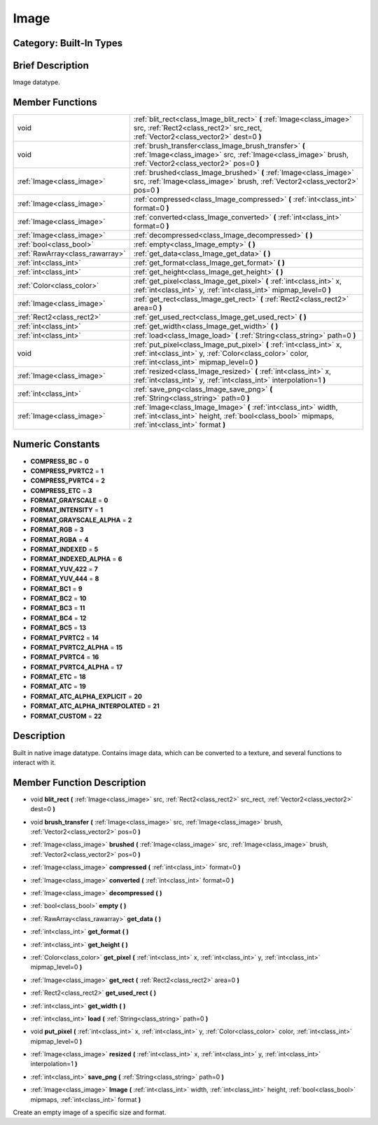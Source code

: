 .. _class_Image:

Image
=====

Category: Built-In Types
------------------------

Brief Description
-----------------

Image datatype.

Member Functions
----------------

+----------------------------------+-------------------------------------------------------------------------------------------------------------------------------------------------------------------------------+
| void                             | :ref:`blit_rect<class_Image_blit_rect>`  **(** :ref:`Image<class_image>` src, :ref:`Rect2<class_rect2>` src_rect, :ref:`Vector2<class_vector2>` dest=0  **)**                 |
+----------------------------------+-------------------------------------------------------------------------------------------------------------------------------------------------------------------------------+
| void                             | :ref:`brush_transfer<class_Image_brush_transfer>`  **(** :ref:`Image<class_image>` src, :ref:`Image<class_image>` brush, :ref:`Vector2<class_vector2>` pos=0  **)**           |
+----------------------------------+-------------------------------------------------------------------------------------------------------------------------------------------------------------------------------+
| :ref:`Image<class_image>`        | :ref:`brushed<class_Image_brushed>`  **(** :ref:`Image<class_image>` src, :ref:`Image<class_image>` brush, :ref:`Vector2<class_vector2>` pos=0  **)**                         |
+----------------------------------+-------------------------------------------------------------------------------------------------------------------------------------------------------------------------------+
| :ref:`Image<class_image>`        | :ref:`compressed<class_Image_compressed>`  **(** :ref:`int<class_int>` format=0  **)**                                                                                        |
+----------------------------------+-------------------------------------------------------------------------------------------------------------------------------------------------------------------------------+
| :ref:`Image<class_image>`        | :ref:`converted<class_Image_converted>`  **(** :ref:`int<class_int>` format=0  **)**                                                                                          |
+----------------------------------+-------------------------------------------------------------------------------------------------------------------------------------------------------------------------------+
| :ref:`Image<class_image>`        | :ref:`decompressed<class_Image_decompressed>`  **(** **)**                                                                                                                    |
+----------------------------------+-------------------------------------------------------------------------------------------------------------------------------------------------------------------------------+
| :ref:`bool<class_bool>`          | :ref:`empty<class_Image_empty>`  **(** **)**                                                                                                                                  |
+----------------------------------+-------------------------------------------------------------------------------------------------------------------------------------------------------------------------------+
| :ref:`RawArray<class_rawarray>`  | :ref:`get_data<class_Image_get_data>`  **(** **)**                                                                                                                            |
+----------------------------------+-------------------------------------------------------------------------------------------------------------------------------------------------------------------------------+
| :ref:`int<class_int>`            | :ref:`get_format<class_Image_get_format>`  **(** **)**                                                                                                                        |
+----------------------------------+-------------------------------------------------------------------------------------------------------------------------------------------------------------------------------+
| :ref:`int<class_int>`            | :ref:`get_height<class_Image_get_height>`  **(** **)**                                                                                                                        |
+----------------------------------+-------------------------------------------------------------------------------------------------------------------------------------------------------------------------------+
| :ref:`Color<class_color>`        | :ref:`get_pixel<class_Image_get_pixel>`  **(** :ref:`int<class_int>` x, :ref:`int<class_int>` y, :ref:`int<class_int>` mipmap_level=0  **)**                                  |
+----------------------------------+-------------------------------------------------------------------------------------------------------------------------------------------------------------------------------+
| :ref:`Image<class_image>`        | :ref:`get_rect<class_Image_get_rect>`  **(** :ref:`Rect2<class_rect2>` area=0  **)**                                                                                          |
+----------------------------------+-------------------------------------------------------------------------------------------------------------------------------------------------------------------------------+
| :ref:`Rect2<class_rect2>`        | :ref:`get_used_rect<class_Image_get_used_rect>`  **(** **)**                                                                                                                  |
+----------------------------------+-------------------------------------------------------------------------------------------------------------------------------------------------------------------------------+
| :ref:`int<class_int>`            | :ref:`get_width<class_Image_get_width>`  **(** **)**                                                                                                                          |
+----------------------------------+-------------------------------------------------------------------------------------------------------------------------------------------------------------------------------+
| :ref:`int<class_int>`            | :ref:`load<class_Image_load>`  **(** :ref:`String<class_string>` path=0  **)**                                                                                                |
+----------------------------------+-------------------------------------------------------------------------------------------------------------------------------------------------------------------------------+
| void                             | :ref:`put_pixel<class_Image_put_pixel>`  **(** :ref:`int<class_int>` x, :ref:`int<class_int>` y, :ref:`Color<class_color>` color, :ref:`int<class_int>` mipmap_level=0  **)** |
+----------------------------------+-------------------------------------------------------------------------------------------------------------------------------------------------------------------------------+
| :ref:`Image<class_image>`        | :ref:`resized<class_Image_resized>`  **(** :ref:`int<class_int>` x, :ref:`int<class_int>` y, :ref:`int<class_int>` interpolation=1  **)**                                     |
+----------------------------------+-------------------------------------------------------------------------------------------------------------------------------------------------------------------------------+
| :ref:`int<class_int>`            | :ref:`save_png<class_Image_save_png>`  **(** :ref:`String<class_string>` path=0  **)**                                                                                        |
+----------------------------------+-------------------------------------------------------------------------------------------------------------------------------------------------------------------------------+
| :ref:`Image<class_image>`        | :ref:`Image<class_Image_Image>`  **(** :ref:`int<class_int>` width, :ref:`int<class_int>` height, :ref:`bool<class_bool>` mipmaps, :ref:`int<class_int>` format  **)**        |
+----------------------------------+-------------------------------------------------------------------------------------------------------------------------------------------------------------------------------+

Numeric Constants
-----------------

- **COMPRESS_BC** = **0**
- **COMPRESS_PVRTC2** = **1**
- **COMPRESS_PVRTC4** = **2**
- **COMPRESS_ETC** = **3**
- **FORMAT_GRAYSCALE** = **0**
- **FORMAT_INTENSITY** = **1**
- **FORMAT_GRAYSCALE_ALPHA** = **2**
- **FORMAT_RGB** = **3**
- **FORMAT_RGBA** = **4**
- **FORMAT_INDEXED** = **5**
- **FORMAT_INDEXED_ALPHA** = **6**
- **FORMAT_YUV_422** = **7**
- **FORMAT_YUV_444** = **8**
- **FORMAT_BC1** = **9**
- **FORMAT_BC2** = **10**
- **FORMAT_BC3** = **11**
- **FORMAT_BC4** = **12**
- **FORMAT_BC5** = **13**
- **FORMAT_PVRTC2** = **14**
- **FORMAT_PVRTC2_ALPHA** = **15**
- **FORMAT_PVRTC4** = **16**
- **FORMAT_PVRTC4_ALPHA** = **17**
- **FORMAT_ETC** = **18**
- **FORMAT_ATC** = **19**
- **FORMAT_ATC_ALPHA_EXPLICIT** = **20**
- **FORMAT_ATC_ALPHA_INTERPOLATED** = **21**
- **FORMAT_CUSTOM** = **22**

Description
-----------

Built in native image datatype. Contains image data, which can be converted to a texture, and several functions to interact with it.

Member Function Description
---------------------------

.. _class_Image_blit_rect:

- void  **blit_rect**  **(** :ref:`Image<class_image>` src, :ref:`Rect2<class_rect2>` src_rect, :ref:`Vector2<class_vector2>` dest=0  **)**

.. _class_Image_brush_transfer:

- void  **brush_transfer**  **(** :ref:`Image<class_image>` src, :ref:`Image<class_image>` brush, :ref:`Vector2<class_vector2>` pos=0  **)**

.. _class_Image_brushed:

- :ref:`Image<class_image>`  **brushed**  **(** :ref:`Image<class_image>` src, :ref:`Image<class_image>` brush, :ref:`Vector2<class_vector2>` pos=0  **)**

.. _class_Image_compressed:

- :ref:`Image<class_image>`  **compressed**  **(** :ref:`int<class_int>` format=0  **)**

.. _class_Image_converted:

- :ref:`Image<class_image>`  **converted**  **(** :ref:`int<class_int>` format=0  **)**

.. _class_Image_decompressed:

- :ref:`Image<class_image>`  **decompressed**  **(** **)**

.. _class_Image_empty:

- :ref:`bool<class_bool>`  **empty**  **(** **)**

.. _class_Image_get_data:

- :ref:`RawArray<class_rawarray>`  **get_data**  **(** **)**

.. _class_Image_get_format:

- :ref:`int<class_int>`  **get_format**  **(** **)**

.. _class_Image_get_height:

- :ref:`int<class_int>`  **get_height**  **(** **)**

.. _class_Image_get_pixel:

- :ref:`Color<class_color>`  **get_pixel**  **(** :ref:`int<class_int>` x, :ref:`int<class_int>` y, :ref:`int<class_int>` mipmap_level=0  **)**

.. _class_Image_get_rect:

- :ref:`Image<class_image>`  **get_rect**  **(** :ref:`Rect2<class_rect2>` area=0  **)**

.. _class_Image_get_used_rect:

- :ref:`Rect2<class_rect2>`  **get_used_rect**  **(** **)**

.. _class_Image_get_width:

- :ref:`int<class_int>`  **get_width**  **(** **)**

.. _class_Image_load:

- :ref:`int<class_int>`  **load**  **(** :ref:`String<class_string>` path=0  **)**

.. _class_Image_put_pixel:

- void  **put_pixel**  **(** :ref:`int<class_int>` x, :ref:`int<class_int>` y, :ref:`Color<class_color>` color, :ref:`int<class_int>` mipmap_level=0  **)**

.. _class_Image_resized:

- :ref:`Image<class_image>`  **resized**  **(** :ref:`int<class_int>` x, :ref:`int<class_int>` y, :ref:`int<class_int>` interpolation=1  **)**

.. _class_Image_save_png:

- :ref:`int<class_int>`  **save_png**  **(** :ref:`String<class_string>` path=0  **)**

.. _class_Image_Image:

- :ref:`Image<class_image>`  **Image**  **(** :ref:`int<class_int>` width, :ref:`int<class_int>` height, :ref:`bool<class_bool>` mipmaps, :ref:`int<class_int>` format  **)**

Create an empty image of a specific size and format.


